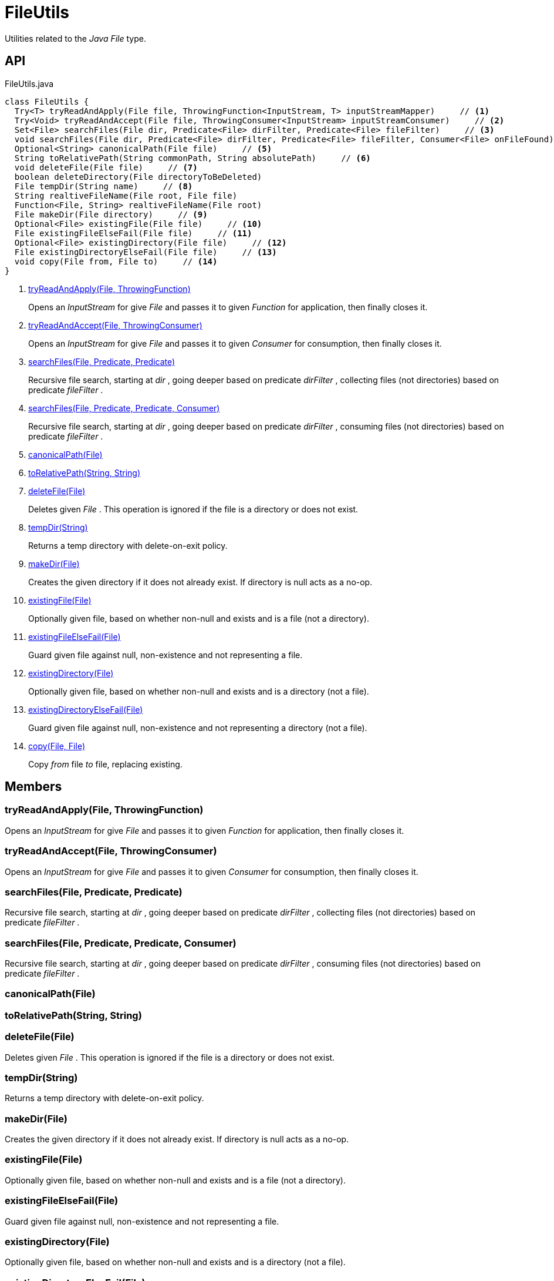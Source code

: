 = FileUtils
:Notice: Licensed to the Apache Software Foundation (ASF) under one or more contributor license agreements. See the NOTICE file distributed with this work for additional information regarding copyright ownership. The ASF licenses this file to you under the Apache License, Version 2.0 (the "License"); you may not use this file except in compliance with the License. You may obtain a copy of the License at. http://www.apache.org/licenses/LICENSE-2.0 . Unless required by applicable law or agreed to in writing, software distributed under the License is distributed on an "AS IS" BASIS, WITHOUT WARRANTIES OR  CONDITIONS OF ANY KIND, either express or implied. See the License for the specific language governing permissions and limitations under the License.

Utilities related to the _Java_ _File_ type.

== API

[source,java]
.FileUtils.java
----
class FileUtils {
  Try<T> tryReadAndApply(File file, ThrowingFunction<InputStream, T> inputStreamMapper)     // <.>
  Try<Void> tryReadAndAccept(File file, ThrowingConsumer<InputStream> inputStreamConsumer)     // <.>
  Set<File> searchFiles(File dir, Predicate<File> dirFilter, Predicate<File> fileFilter)     // <.>
  void searchFiles(File dir, Predicate<File> dirFilter, Predicate<File> fileFilter, Consumer<File> onFileFound)     // <.>
  Optional<String> canonicalPath(File file)     // <.>
  String toRelativePath(String commonPath, String absolutePath)     // <.>
  void deleteFile(File file)     // <.>
  boolean deleteDirectory(File directoryToBeDeleted)
  File tempDir(String name)     // <.>
  String realtiveFileName(File root, File file)
  Function<File, String> realtiveFileName(File root)
  File makeDir(File directory)     // <.>
  Optional<File> existingFile(File file)     // <.>
  File existingFileElseFail(File file)     // <.>
  Optional<File> existingDirectory(File file)     // <.>
  File existingDirectoryElseFail(File file)     // <.>
  void copy(File from, File to)     // <.>
}
----

<.> xref:#tryReadAndApply_File_ThrowingFunction[tryReadAndApply(File, ThrowingFunction)]
+
--
Opens an _InputStream_ for give _File_ and passes it to given _Function_ for application, then finally closes it.
--
<.> xref:#tryReadAndAccept_File_ThrowingConsumer[tryReadAndAccept(File, ThrowingConsumer)]
+
--
Opens an _InputStream_ for give _File_ and passes it to given _Consumer_ for consumption, then finally closes it.
--
<.> xref:#searchFiles_File_Predicate_Predicate[searchFiles(File, Predicate, Predicate)]
+
--
Recursive file search, starting at _dir_ , going deeper based on predicate _dirFilter_ , collecting files (not directories) based on predicate _fileFilter_ .
--
<.> xref:#searchFiles_File_Predicate_Predicate_Consumer[searchFiles(File, Predicate, Predicate, Consumer)]
+
--
Recursive file search, starting at _dir_ , going deeper based on predicate _dirFilter_ , consuming files (not directories) based on predicate _fileFilter_ .
--
<.> xref:#canonicalPath_File[canonicalPath(File)]
<.> xref:#toRelativePath_String_String[toRelativePath(String, String)]
<.> xref:#deleteFile_File[deleteFile(File)]
+
--
Deletes given _File_ . This operation is ignored if the file is a directory or does not exist.
--
<.> xref:#tempDir_String[tempDir(String)]
+
--
Returns a temp directory with delete-on-exit policy.
--
<.> xref:#makeDir_File[makeDir(File)]
+
--
Creates the given directory if it does not already exist. If directory is null acts as a no-op.
--
<.> xref:#existingFile_File[existingFile(File)]
+
--
Optionally given file, based on whether non-null and exists and is a file (not a directory).
--
<.> xref:#existingFileElseFail_File[existingFileElseFail(File)]
+
--
Guard given file against null, non-existence and not representing a file.
--
<.> xref:#existingDirectory_File[existingDirectory(File)]
+
--
Optionally given file, based on whether non-null and exists and is a directory (not a file).
--
<.> xref:#existingDirectoryElseFail_File[existingDirectoryElseFail(File)]
+
--
Guard given file against null, non-existence and not representing a directory (not a file).
--
<.> xref:#copy_File_File[copy(File, File)]
+
--
Copy _from_ file _to_ file, replacing existing.
--

== Members

[#tryReadAndApply_File_ThrowingFunction]
=== tryReadAndApply(File, ThrowingFunction)

Opens an _InputStream_ for give _File_ and passes it to given _Function_ for application, then finally closes it.

[#tryReadAndAccept_File_ThrowingConsumer]
=== tryReadAndAccept(File, ThrowingConsumer)

Opens an _InputStream_ for give _File_ and passes it to given _Consumer_ for consumption, then finally closes it.

[#searchFiles_File_Predicate_Predicate]
=== searchFiles(File, Predicate, Predicate)

Recursive file search, starting at _dir_ , going deeper based on predicate _dirFilter_ , collecting files (not directories) based on predicate _fileFilter_ .

[#searchFiles_File_Predicate_Predicate_Consumer]
=== searchFiles(File, Predicate, Predicate, Consumer)

Recursive file search, starting at _dir_ , going deeper based on predicate _dirFilter_ , consuming files (not directories) based on predicate _fileFilter_ .

[#canonicalPath_File]
=== canonicalPath(File)

[#toRelativePath_String_String]
=== toRelativePath(String, String)

[#deleteFile_File]
=== deleteFile(File)

Deletes given _File_ . This operation is ignored if the file is a directory or does not exist.

[#tempDir_String]
=== tempDir(String)

Returns a temp directory with delete-on-exit policy.

[#makeDir_File]
=== makeDir(File)

Creates the given directory if it does not already exist. If directory is null acts as a no-op.

[#existingFile_File]
=== existingFile(File)

Optionally given file, based on whether non-null and exists and is a file (not a directory).

[#existingFileElseFail_File]
=== existingFileElseFail(File)

Guard given file against null, non-existence and not representing a file.

[#existingDirectory_File]
=== existingDirectory(File)

Optionally given file, based on whether non-null and exists and is a directory (not a file).

[#existingDirectoryElseFail_File]
=== existingDirectoryElseFail(File)

Guard given file against null, non-existence and not representing a directory (not a file).

[#copy_File_File]
=== copy(File, File)

Copy _from_ file _to_ file, replacing existing.
